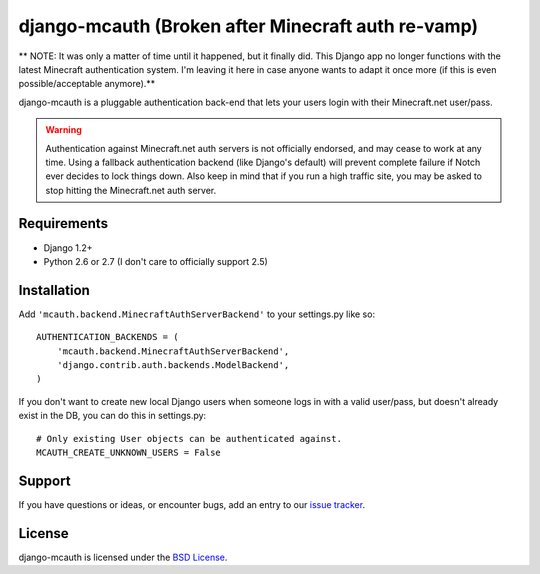 django-mcauth (Broken after Minecraft auth re-vamp)
===================================================

** NOTE: It was only a matter of time until it happened, but it finally did.
This Django app no longer functions with the latest Minecraft authentication
system. I'm leaving it here in case anyone wants to adapt it once more (if
this is even possible/acceptable anymore).**

django-mcauth is a pluggable authentication back-end that lets your users
login with their Minecraft.net user/pass.

.. warning:: Authentication against Minecraft.net auth servers is not
    officially endorsed, and may cease to work at any time. Using a fallback
    authentication backend (like Django's default) will prevent complete
    failure if Notch ever decides to lock things down. Also keep in mind that
    if you run a high traffic site, you may be asked to stop hitting the
    Minecraft.net auth server.

Requirements
------------

* Django 1.2+
* Python 2.6 or 2.7 (I don't care to officially support 2.5)

Installation
------------

Add ``'mcauth.backend.MinecraftAuthServerBackend'`` to your settings.py like
so::

    AUTHENTICATION_BACKENDS = (
        'mcauth.backend.MinecraftAuthServerBackend',
        'django.contrib.auth.backends.ModelBackend',
    )

If you don't want to create new local Django users when someone logs in with
a valid user/pass, but doesn't already exist in the DB, you can do this in
settings.py::

    # Only existing User objects can be authenticated against.
    MCAUTH_CREATE_UNKNOWN_USERS = False

Support
-------

If you have questions or ideas, or encounter bugs, add an entry to our
`issue tracker`_.

.. _issue tracker: https://github.com/gtaylor/django-mcauth/issues
  
License
-------

django-mcauth is licensed under the `BSD License`_.

.. _BSD License: https://github.com/gtaylor/django-mcauth/blob/master/LICENSE
